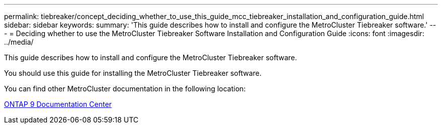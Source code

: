 ---
permalink: tiebreaker/concept_deciding_whether_to_use_this_guide_mcc_tiebreaker_installation_and_configuration_guide.html
sidebar: sidebar
keywords: 
summary: 'This guide describes how to install and configure the MetroCluster Tiebreaker software.'
---
= Deciding whether to use the MetroCluster Tiebreaker Software Installation and Configuration Guide
:icons: font
:imagesdir: ../media/

[.lead]
This guide describes how to install and configure the MetroCluster Tiebreaker software.

You should use this guide for installing the MetroCluster Tiebreaker software.

You can find other MetroCluster documentation in the following location:

https://docs.netapp.com/ontap-9/index.jsp[ONTAP 9 Documentation Center]
